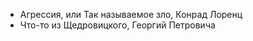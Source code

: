 #+BEGIN_COMMENT
.. title: Архитектура отношений
.. slug: 20210424152600-агрессия_книги.org
.. date: 2021-06-15 21:19:07 UTC+03:00
.. tags: 
.. category: 
.. link: 
.. description: 
.. type: text

#+END_COMMENT


- Агрессия, или Так называемое зло, Конрад Лоренц
- Что-то из Щедровицкого, Георгий Петровича

